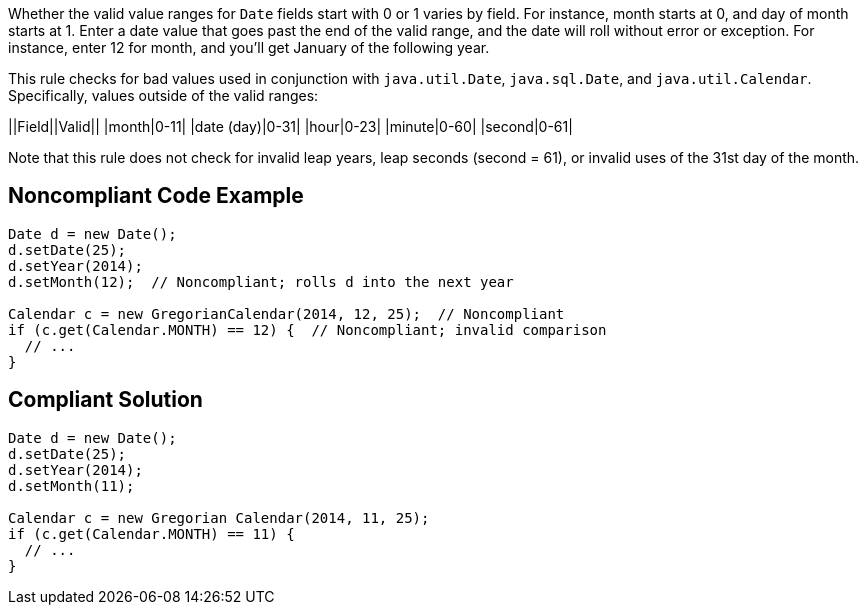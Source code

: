 Whether the valid value ranges for ``++Date++`` fields start with 0 or 1 varies by field. For instance, month starts at 0, and day of month starts at 1. Enter a date value that goes past the end of the valid range, and the date will roll without error or exception. For instance, enter 12 for month, and you'll get January of the following year.

This rule checks for bad values used in conjunction with ``++java.util.Date++``, ``++java.sql.Date++``, and ``++java.util.Calendar++``. Specifically, values outside of the valid ranges:

||Field||Valid||
|month|0-11|
|date (day)|0-31|
|hour|0-23|
|minute|0-60|
|second|0-61|

Note that this rule does not check for invalid leap years, leap seconds (second = 61), or invalid uses of the 31st day of the month.


== Noncompliant Code Example

----
Date d = new Date();
d.setDate(25);
d.setYear(2014);
d.setMonth(12);  // Noncompliant; rolls d into the next year

Calendar c = new GregorianCalendar(2014, 12, 25);  // Noncompliant
if (c.get(Calendar.MONTH) == 12) {  // Noncompliant; invalid comparison
  // ...
}
----


== Compliant Solution

----
Date d = new Date();
d.setDate(25);
d.setYear(2014);
d.setMonth(11);

Calendar c = new Gregorian Calendar(2014, 11, 25);
if (c.get(Calendar.MONTH) == 11) {
  // ...
}
----


